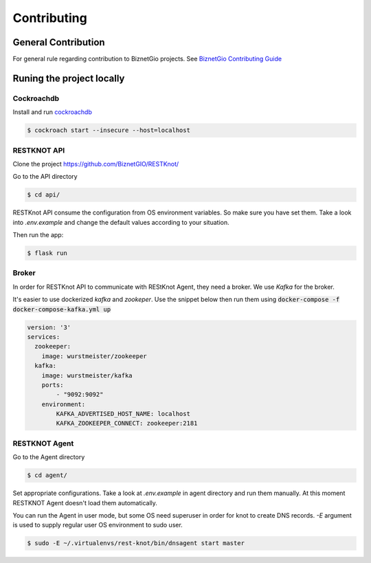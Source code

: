 Contributing
############

General Contribution
--------------------

For general rule regarding contribution to BiznetGio projects. See `BiznetGio
Contributing Guide <https://biznetgio.github.io/guide/contrib-guide/>`_

Runing the project locally
--------------------------

Cockroachdb
^^^^^^^^^^^

Install and run `cockroachdb <https://cockroachlabs.com/>`_

.. code-block:: bash

  $ cockroach start --insecure --host=localhost

RESTKNOT API
^^^^^^^^^^^^

Clone the project `<https://github.com/BiznetGIO/RESTKnot/>`_

Go to the API directory

.. code-block:: bash

  $ cd api/


RESTKnot API consume the configuration from OS environment variables. So make
sure you have set them. Take a look into `.env.example` and change the default
values according to your situation.

Then run the app:

.. code-block:: bash

  $ flask run


Broker
^^^^^^

In order for RESTKnot API to communicate with REStKnot Agent, they need a
broker. We use `Kafka` for the broker.

It's easier to use dockerized `kafka` and `zookeper`. Use the snippet below then
run them using :code:`docker-compose -f docker-compose-kafka.yml up`

.. code-block:: yaml

  version: '3'
  services:
    zookeeper:
      image: wurstmeister/zookeeper
    kafka:
      image: wurstmeister/kafka
      ports:
          - "9092:9092"
      environment:
          KAFKA_ADVERTISED_HOST_NAME: localhost
          KAFKA_ZOOKEEPER_CONNECT: zookeeper:2181


RESTKNOT Agent
^^^^^^^^^^^^^^

Go to the Agent directory

.. code-block:: bash

  $ cd agent/

Set appropriate configurations. Take a look at `.env.example` in agent directory
and run them manually. At this moment RESTKNOT Agent doesn't load them automatically.

You can run the Agent in user mode, but some OS need superuser in order for knot
to create DNS records. `-E` argument is used to supply regular user OS
environment to sudo user.

.. code-block:: bash

  $ sudo -E ~/.virtualenvs/rest-knot/bin/dnsagent start master
